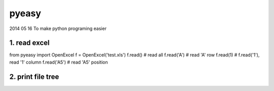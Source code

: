 pyeasy
======
2014 05 16
To make python programing easier


1. read excel
~~~~~~
from pyeasy import OpenExcel
f = OpenExcel('test.xls')
f.read() # read all
f.read('A') # read 'A' row
f.read(1) # f.read('1'), read '1' column
f.read('A5') # read 'A5' position

2. print file tree
~~~~~~
